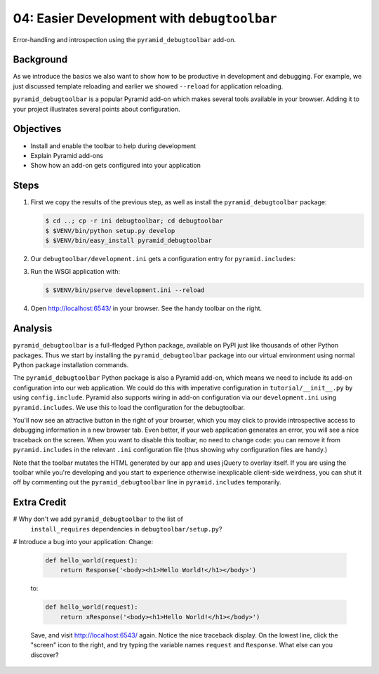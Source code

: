 .. _qtut_debugtoolbar:

============================================
04: Easier Development with ``debugtoolbar``
============================================

Error-handling and introspection using the ``pyramid_debugtoolbar``
add-on.

Background
==========

As we introduce the basics we also want to show how to be productive in
development and debugging. For example, we just discussed template
reloading and earlier we showed ``--reload`` for application reloading.

``pyramid_debugtoolbar`` is a popular Pyramid add-on which makes
several tools available in your browser. Adding it to your project
illustrates several points about configuration.

Objectives
==========

- Install and enable the toolbar to help during development

- Explain Pyramid add-ons

- Show how an add-on gets configured into your application

Steps
=====

#. First we copy the results of the previous step, as well as install
   the ``pyramid_debugtoolbar`` package:

   .. code-block:: bash

    $ cd ..; cp -r ini debugtoolbar; cd debugtoolbar
    $ $VENV/bin/python setup.py develop
    $ $VENV/bin/easy_install pyramid_debugtoolbar

#. Our ``debugtoolbar/development.ini`` gets a configuration entry for
   ``pyramid.includes``:

   .. literalinclude:: debugtoolbar/development.ini
    :language: ini
    :linenos:

#. Run the WSGI application with:

   .. code-block:: bash

    $ $VENV/bin/pserve development.ini --reload

#. Open http://localhost:6543/ in your browser. See the handy
   toolbar on the right.

Analysis
========

``pyramid_debugtoolbar`` is a full-fledged Python package,
available on PyPI just like thousands of other Python packages. Thus we
start by installing the ``pyramid_debugtoolbar`` package into our
virtual environment using normal Python package installation commands.

The ``pyramid_debugtoolbar`` Python package is also a Pyramid add-on,
which means we need to include its add-on configuration into our web
application. We could do this with imperative configuration in
``tutorial/__init__.py`` by using ``config.include``. Pyramid also
supports wiring in add-on configuration via our ``development.ini``
using ``pyramid.includes``. We use this to load the configuration for
the debugtoolbar.

You'll now see an attractive button in the right of
your browser, which you may click to provide introspective access to debugging 
information in a new browser tab. Even better, if your web application generates an error,
you will see a nice traceback on the screen. When you want to disable
this toolbar, no need to change code: you can remove it from
``pyramid.includes`` in the relevant ``.ini`` configuration file (thus
showing why configuration files are handy.)

Note that the toolbar mutates the HTML generated by our app and uses jQuery to
overlay itself.  If you are using the toolbar while you're developing and you
start to experience otherwise inexplicable client-side weirdness, you can shut
it off by commenting out the ``pyramid_debugtoolbar`` line in
``pyramid.includes`` temporarily.

.. seealso:: See also :ref:`pyramid_debugtoolbar <toolbar:overview>`.

Extra Credit
============

# Why don't we add ``pyramid_debugtoolbar`` to the list of
  ``install_requires`` dependencies in ``debugtoolbar/setup.py``?

# Introduce a bug into your application:  Change:

  .. code-block:: python

    def hello_world(request):
        return Response('<body><h1>Hello World!</h1></body>')

  to:

  .. code-block:: python

    def hello_world(request):
        return xResponse('<body><h1>Hello World!</h1></body>')

  Save, and visit http://localhost:6543/ again.  Notice the nice
  traceback display.  On the lowest line, click the "screen" icon to the
  right, and try typing the variable names ``request`` and ``Response``.
  What else can you discover?
